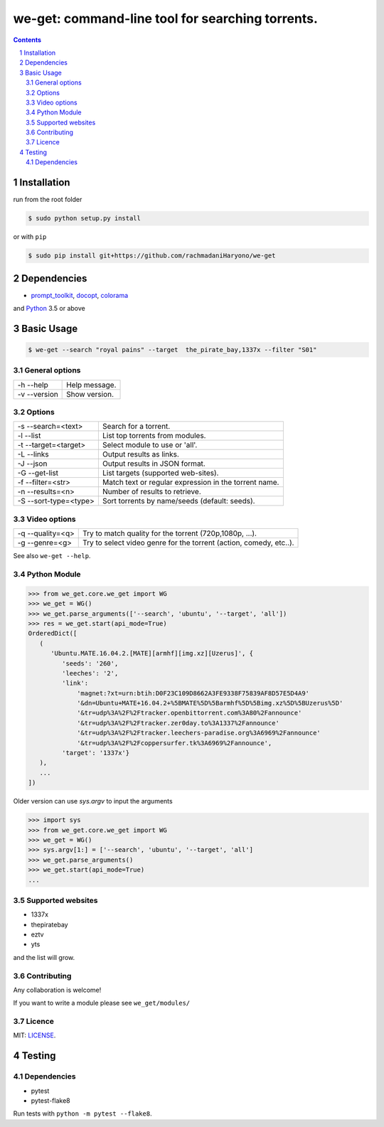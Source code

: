 we-get: command-line tool for searching torrents.
#################################################

.. image:: https://img.shields.io/github/license/mashape/apistatus.svg?style=flat-square   :target:

.. class:: head

    .. image:: https://raw.githubusercontent.com/rachmadaniHaryono/we-get/master/res/screenshot.png
        :alt: Main screenshot.
        :width: 100%
        :align: center



.. contents::
.. section-numbering::

Installation
============

run from the root folder

.. code-block:: bash

    $ sudo python setup.py install


or with ``pip``

.. code-block:: bash

    $ sudo pip install git+https://github.com/rachmadaniHaryono/we-get


Dependencies
============

* `prompt_toolkit <https://github.com/jonathanslenders/python-prompt-toolkit>`_, `docopt <https://github.com/docopt/docopt>`_, `colorama <https://github.com/tartley/colorama>`_

and `Python <https://www.python.org/>`_ 3.5 or above


Basic Usage
===========

.. code-block:: bash

    $ we-get --search "royal pains" --target  the_pirate_bay,1337x --filter "S01"

General options
---------------

============ =============
-h --help    Help message.
-v --version Show version.
============ =============

Options
-------

===================== =====================================================
-s --search=<text>    Search for a torrent.                                
-l --list             List top torrents from modules.                      
-t --target=<target>  Select module to use or 'all'.                       
-L --links            Output results as links.                             
-J --json             Output results in JSON format.                       
-G --get-list         List targets (supported web-sites).                  
-f --filter=<str>     Match text or regular expression in the torrent name.
-n --results=<n>      Number of results to retrieve.                       
-S --sort-type=<type> Sort torrents by name/seeds (default: seeds).        
===================== =====================================================

Video options
-------------

================ ==================================================================
-q --quality=<q> Try to match quality for the torrent (720p,1080p, ...).           
-g --genre=<g>   Try to select video genre for the torrent (action, comedy, etc..).
================ ==================================================================

See also ``we-get --help``.

Python Module
-------------

.. code-block:: python

   >>> from we_get.core.we_get import WG
   >>> we_get = WG()
   >>> we_get.parse_arguments(['--search', 'ubuntu', '--target', 'all'])
   >>> res = we_get.start(api_mode=True)
   OrderedDict([
      (
         'Ubuntu.MATE.16.04.2.[MATE][armhf][img.xz][Uzerus]', {
            'seeds': '260',
            'leeches': '2',
            'link':
                'magnet:?xt=urn:btih:D0F23C109D8662A3FE9338F75839AF8D57E5D4A9'
                '&dn=Ubuntu+MATE+16.04.2+%5BMATE%5D%5Barmhf%5D%5Bimg.xz%5D%5BUzerus%5D'
                '&tr=udp%3A%2F%2Ftracker.openbittorrent.com%3A80%2Fannounce'
                '&tr=udp%3A%2F%2Ftracker.zer0day.to%3A1337%2Fannounce'
                '&tr=udp%3A%2F%2Ftracker.leechers-paradise.org%3A6969%2Fannounce'
                '&tr=udp%3A%2F%2Fcoppersurfer.tk%3A6969%2Fannounce',
            'target': '1337x'}
      ),
      ...
   ])

Older version can use `sys.argv` to input the arguments

.. code-block:: python

   >>> import sys
   >>> from we_get.core.we_get import WG
   >>> we_get = WG()
   >>> sys.argv[1:] = ['--search', 'ubuntu', '--target', 'all']
   >>> we_get.parse_arguments()
   >>> we_get.start(api_mode=True)
   ...


Supported websites
------------------

* 1337x
* thepiratebay
* eztv
* yts

and the list will grow.

Contributing
------------

Any collaboration is welcome!

If you want to write a module please see ``we_get/modules/``


Licence
-------

MIT: `LICENSE <https://github.com/rachmadaniHaryono/we-get/blob/master/LICENSE>`_.

Testing
=======

Dependencies
------------

* pytest
* pytest-flake8

Run tests with ``python -m pytest --flake8``.
